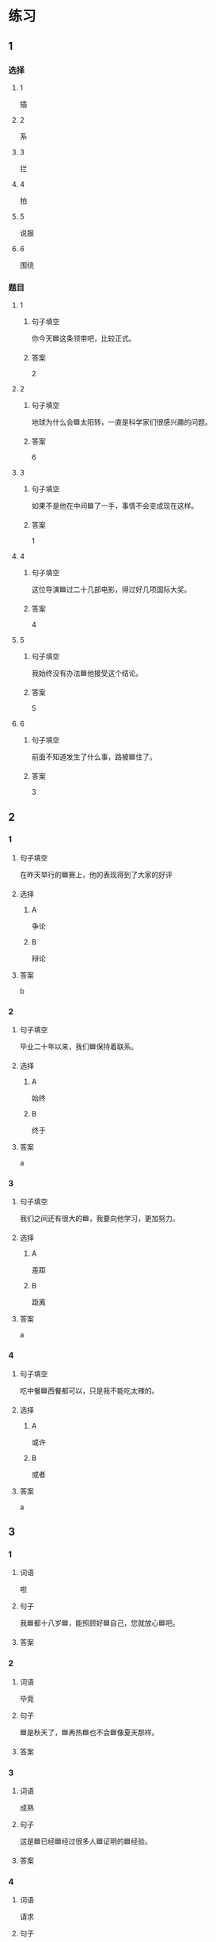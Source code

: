 * 练习

** 1
:PROPERTIES:
:ID: 5873ffff-45ff-4010-bb0c-0605ce068ee0
:END:

*** 选择

**** 1

插

**** 2

系

**** 3

拦

**** 4

拍

**** 5

说服

**** 6

围绕

*** 题目

**** 1

***** 句子填空

你今天🟦这条领带吧，比较正式。

***** 答案

2

**** 2

***** 句子填空

地球为什么会🟦太阳转，一直是科学家们很感兴趣的问题。

***** 答案

6

**** 3

***** 句子填空

如果不是他在中间🟦了一手，事情不会变成现在这样。

***** 答案

1

**** 4

***** 句子填空

这位导演🟦过二十几部电影，得过好几项国际大奖。

***** 答案

4

**** 5

***** 句子填空

我始终没有办法🟦他接受这个结论。

***** 答案

5

**** 6

***** 句子填空

前面不知道发生了什么事，路被🟦住了。

***** 答案

3

** 2

*** 1
:PROPERTIES:
:ID: 191830df-95dd-4d6a-a4d2-416534a6ced4
:END:

**** 句子填空

在昨天举行的🟦赛上，他的表现得到了大家的好评

**** 选择

***** A

争论

***** B

辩论

**** 答案

b

*** 2
:PROPERTIES:
:ID: 9b65c8ef-b8b9-460c-bf17-4cb667b93a94
:END:

**** 句子填空

毕业二十年以来，我们🟦保持着联系。

**** 选择

***** A

始终

***** B

终于

**** 答案

a

*** 3
:PROPERTIES:
:ID: a603fbdc-cca0-485f-8553-796bd1e0a1be
:END:

**** 句子填空

我们之间还有很大的🟦，我要向他学习，更加努力。

**** 选择

***** A

差距

***** B

距离

**** 答案

a

*** 4
:PROPERTIES:
:ID: 47dfd9bf-3349-4e48-8e4f-e37a55c7cab5
:END:

**** 句子填空

吃中餐🟦西餐都可以，只是我不能吃太辣的。

**** 选择

***** A

或许

***** B

或者

**** 答案

a

** 3
:PROPERTIES:
:NOTETYPE: 4f66e183-906c-4e83-a877-1d9a4ba39b65
:END:

*** 1

**** 词语

啦

**** 句子

我🟦都十八岁🟦，能照顾好🟦自己，您就放心🟦吧。

**** 答案



*** 2

**** 词语

毕竟

**** 句子

🟦是秋天了，🟦再热🟦也不会🟦像夏天那样。

**** 答案



*** 3

**** 词语

成熟

**** 句子

这是🟦已经🟦经过很多人🟦证明的🟦经验。

**** 答案



*** 4

**** 词语

请求

**** 句子

真心🟦希望🟦您能同意我的🟦，🟦帮我这个忙！

**** 答案



* 扩展

** 词语

*** 1

**** 话题

服饰

**** 词语

围巾
领带
手套
牛仔裤
丝绸
布
耳环
戒指

** 题

*** 1

**** 句子

天气太冷了，你系条🟨再出去吧。

**** 答案



*** 2

**** 句子

我们去年买的那双🟨你放在哪儿了？

**** 答案



*** 3

**** 句子

今天不上班，不用穿西服，终于可以穿🟨了。

**** 答案



*** 4

**** 句子

您觉得这条🟨怎么样？当生日礼物送给您先生很合适。

**** 答案


